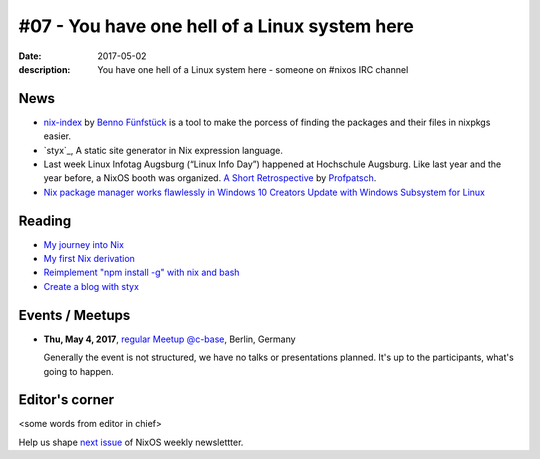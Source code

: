 #07 - You have one hell of a Linux system here
##############################################

:date: 2017-05-02
:description: You have one hell of a Linux system here - someone on #nixos IRC
              channel


News
====

- `nix-index`_ by `Benno Fünfstück`_ is a tool to make the porcess of finding
  the packages and their files in nixpkgs easier.

- `styx`_, A static site generator in Nix expression language.

- Last week Linux Infotag Augsburg (“Linux Info Day”) happened at Hochschule
  Augsburg. Like last year and the year before, a NixOS booth was organized.
  `A Short Retrospective`_ by `Profpatsch`_.

- `Nix package manager works flawlessly in Windows 10 Creators Update with
  Windows Subsystem for Linux`_


.. _`nix-index`: https://github.com/bennofs/nix-index
.. _`Benno Fünfstück`: https://github.com/bennofs
.. _`A Short Retrospective`: http://profpatsch.de/blog/posts/nixos-on-lit-2017.html
.. _`Profpatsch`: https://github.com/Profpatsch
.. _`styx: https://github.com/styx-static/styx/
.. _`Nix package manager works flawlessly in Windows 10 Creators Update with Windows Subsystem for Linux`: https://www.reddit.com/r/NixOS/comments/64xyd7/nix_package_manager_works_flawlessly_in_windows


Reading
=======

- `My journey into Nix`_

- `My first Nix derivation`_

- `Reimplement "npm install -g" with nix and bash`_

- `Create a blog with styx`_


.. _`My journey into Nix`: https://adelbertc.github.io/posts/2017-04-03-nix-journey.html
.. _`My first Nix derivation`: https://adelbertc.github.io/posts/2017-04-08-first-nix-derivation.html
.. _`Reimplement "npm install -g" with nix and bash`: http://nicknovitski.com/nix-npm-install
.. _`Create a blog with styx`: https://styx-static.github.io/styx-theme-hyde/posts/2016-09-19-blog-tutorial.html


Events / Meetups
================

- **Thu, May 4, 2017**, `regular Meetup @c-base`_, Berlin, Germany

  Generally the event is not structured, we have no talks or presentations
  planned. It's up to the participants, what's going to happen.


.. _`regular Meetup @c-base`: https://www.meetup.com/Berlin-NixOS-Meetup/events/239572944/

Editor's corner
===============

<some words from editor in chief>

Help us shape `next issue`_ of NixOS weekly newslettter.

.. _`next issue`: https://github.com/NixOS/nixos-weekly/issues
